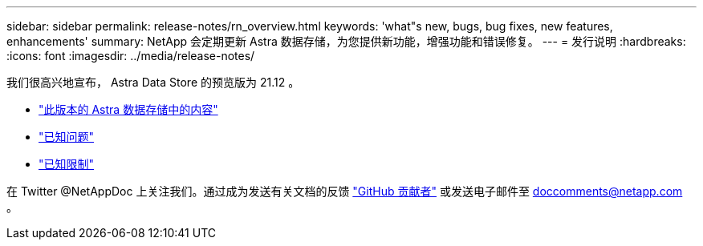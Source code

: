---
sidebar: sidebar 
permalink: release-notes/rn_overview.html 
keywords: 'what"s new, bugs, bug fixes, new features, enhancements' 
summary: NetApp 会定期更新 Astra 数据存储，为您提供新功能，增强功能和错误修复。 
---
= 发行说明
:hardbreaks:
:icons: font
:imagesdir: ../media/release-notes/


我们很高兴地宣布， Astra Data Store 的预览版为 21.12 。

* link:../release-notes/whats-new.html["此版本的 Astra 数据存储中的内容"]
* link:../release-notes/known-issues.html["已知问题"]
* link:../release-notes/known-limitations.html["已知限制"]


在 Twitter @NetAppDoc 上关注我们。通过成为发送有关文档的反馈 link:https://docs.netapp.com/us-en/contribute/["GitHub 贡献者"^] 或发送电子邮件至 doccomments@netapp.com 。
